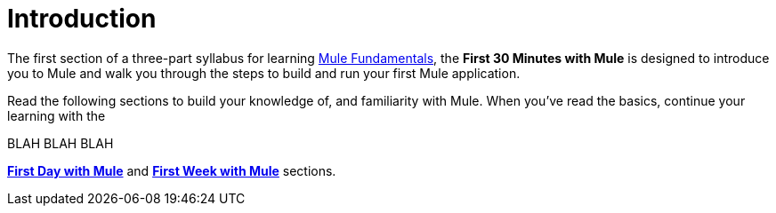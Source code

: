 = Introduction

The first section of a three-part syllabus for learning
link:images/First+30+Minutes+with+Mule/Mule+Fundamentals.asciidoc[Mule Fundamentals],
the *First 30 Minutes with Mule* is designed to introduce
you to Mule and walk you through the steps to build and run your first
Mule application. 

Read the following sections to build your knowledge of, and
familiarity with Mule. When you've read the basics, continue your
learning with the

BLAH BLAH BLAH

link:http://www.mulesoft.org/documentation/display/current/First+Day+with+Mule[*First Day with Mule*] and
link:http://www.mulesoft.org/documentation/display/current/First+Week+with+Mule[*First Week with Mule*] sections.
